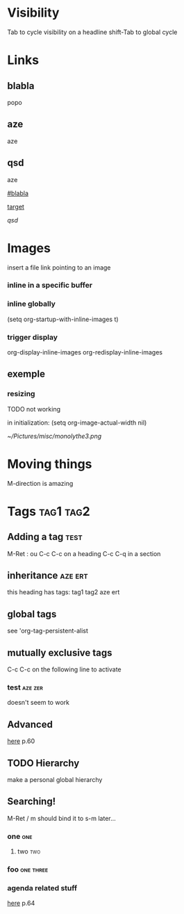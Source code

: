 * Visibility 

  Tab to cycle visibility on a headline
  shift-Tab to global cycle

* Links 

** blabla

  :PROPERTIES:
  :CUSTOM_ID:       blabla
  :END:

popo

<<target>>

** aze
aze

** qsd
aze

[[#blabla]]

[[target]]

[[qsd]]


* Images 

insert a file link pointing to an image

*** inline in a specific buffer
#+STARTUP: inlineimages

*** inline globally
(setq org-startup-with-inline-images t)

*** trigger display
org-display-inline-images  
org-redisplay-inline-images

** exemple 

[[file:~/Pictures/misc/monol.png]]


*** resizing

TODO not working

in initialization:
(setq org-image-actual-width nil)

#+attr_html: :width 100px
#+attr_latex: :width 100px
#+ATTR_ORG: :width 100
[[~/Pictures/misc/monolythe3.png]]

* Moving things

M-direction is amazing

* Tags                                                            :tag1:tag2:

** Adding a tag                                                       :test:

   M-Ret : ou C-c C-c on a heading
   C-c C-q in a section

** inheritance                                                      :aze:ert:

   this heading has tags: tag1 tag2 aze ert

** global tags 

   see 'org-tag-persistent-alist

** mutually exclusive tags

   C-c C-c on the following line to activate
   #+TAGS: { aze zer } ert

*** test                                                            :aze:zer:
    doesn't seem to work


** Advanced 

   [[file:org.pdf::50][here]] p.60

** TODO Hierarchy 

   #+TAGS: [ parent : child1 child2 ]
   #+TAGS: [ child1 : grandchild1 ]
   
   make a personal global hierarchy 

** Searching!

   M-Ret / m
   should bind it to s-m later...

*** one :one:
**** two :two:
*** foo :one:three:

*** agenda related stuff 
    [[file:org.pdf][here]] p.64



